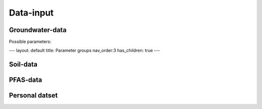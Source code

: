 ==========
Data-input
==========

Groundwater-data
----------------

Possible parameters:

.. dropdown:: Dropdown title
    Dropdown content

---
layout: default
title: Parameter groups
nav_order:3
has_children: true
---



Soil-data
---------

PFAS-data
---------

Personal datset
---------------
